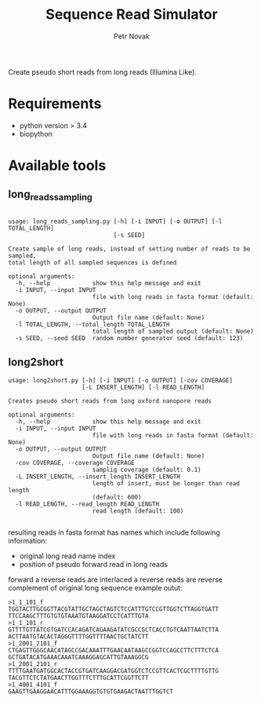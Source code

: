 #+TITLE:  Sequence Read Simulator
#+AUTHOR: Petr Novak

Create pseudo short reads from long reads (Illumina Like). 

* Requirements
- python version > 3.4
- biopython

* Available tools
** long_reads_sampling
#+BEGIN_EXAMPLE

usage: long_reads_sampling.py [-h] [-i INPUT] [-o OUTPUT] [-l TOTAL_LENGTH]
                              [-s SEED]

Create sample of long reads, instead of setting number of reads to be sampled,
total length of all sampled sequences is defined

optional arguments:
  -h, --help            show this help message and exit
  -i INPUT, --input INPUT
                        file with long reads in fasta format (default: None)
  -o OUTPUT, --output OUTPUT
                        Output file name (default: None)
  -l TOTAL_LENGTH, --total_length TOTAL_LENGTH
                        total length of sampled output (default: None)
  -s SEED, --seed SEED  random number generator seed (default: 123)
#+END_EXAMPLE

** long2short
#+BEGIN_EXAMPLE
usage: long2short.py [-h] [-i INPUT] [-o OUTPUT] [-cov COVERAGE]
                     [-L INSERT_LENGTH] [-l READ_LENGTH]

Creates pseudo short reads from long oxford nanopore reads

optional arguments:
  -h, --help            show this help message and exit
  -i INPUT, --input INPUT
                        file with long reads in fasta format (default: None)
  -o OUTPUT, --output OUTPUT
                        Output file name (default: None)
  -cov COVERAGE, --coverage COVERAGE
                        samplig coverage (default: 0.1)
  -L INSERT_LENGTH, --insert_length INSERT_LENGTH
                        length of insert, must be longer than read length
                        (default: 600)
  -l READ_LENGTH, --read_length READ_LENGTH
                        read length (default: 100)

#+END_EXAMPLE
resulting reads in fasta format has names which include following information:
 - original long read name index
 - position of pseudo forward read in long reads
forward a reverse reads are interlaced a reverse reads are reverse complement of original long sequence
example outut:
#+BEGIN_EXAMPLE
>1_1_101_f
TGGTACTTGCGGTTACGTATTGCTAGCTAGTCTCCATTTGTCCGTTGGTCTTAGGTGATT
TTCCAAGCTTTGTGTGTAAATGTAAGGATCCTCATTTGTA
>1_1_101_r
GTTTTGTTATCGTGATCCACAGATCAGAAGATATCGCCGCTCACCTGTCAATTAATCTTA
ACTTAATGTACACTAGGGTTTTGGTTTTAACTGCTATCTT
>1_2001_2101_f
CTGAGTTGGGCAACATAGCCGACAAATTTGAACAATAAGCCGGTCCAGCCTTCTTTCTCA
GCTGATACATGAAACAAATCAAAGGAGCATTGTAAAGGCG
>1_2001_2101_r
TTTTGAATGATGGCACTACCGTGATCAAGGACGATGGTCTCCGTTCACTCGCTTTTGTTG
TACGTTCTCTATGAACTTGGTTTCTTTGCATTCGGTTCTT
>1_4001_4101_f
GAAGTTGAAGGAACATTTGGAAAGGTGTGTGAAGACTAATTTGGTCT
#+END_EXAMPLE
